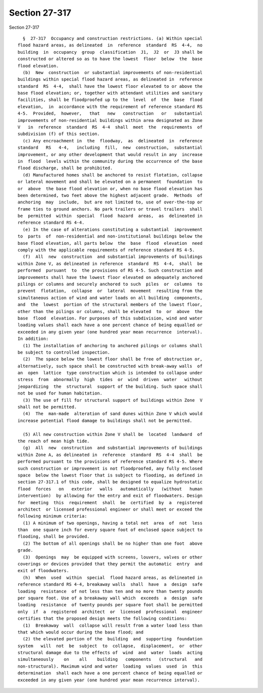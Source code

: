 Section 27-317
==============

Section 27-317 ::    
        
     
        §  27-317  Occupancy and construction restrictions. (a) Within special
      flood hazard areas, as delineated  in  reference  standard  RS  4-4,  no
      building  in  occupancy  group  classification  J1,  J2  or  J3 shall be
      constructed or altered so as to have the lowest  floor  below  the  base
      flood elevation.
        (b)  New  construction  or substantial improvements of non-residential
      buildings within special flood hazard areas, as delineated in  reference
      standard  RS  4-4,  shall have the lowest floor elevated to or above the
      base flood elevation; or, together with attendant utilities and sanitary
      facilities, shall be floodproofed up to the  level  of  the  base  flood
      elevation,  in  accordance with the requirement of reference standard RS
      4-5.  Provided,  however,   that   new   construction   or   substantial
      improvements of non-residential buildings within area designated as Zone
      V   in  reference  standard  RS  4-4  shall  meet  the  requirements  of
      subdivision (f) of this section.
        (c) Any encroachment in  the  floodway,  as  delineated  in  reference
      standard   RS   4-4,   including  fill,  new  construction,  substantial
      improvement, or any other development that would result in any  increase
      in  flood  levels within the community during the occurrence of the base
      flood discharge, shall be prohibited.
        (d) Manufactured homes shall be anchored to resist flotation, collapse
      or lateral movement and shall be elevated on a permanent  foundation  to
      or  above  the base flood elevation or, when no base flood elevation has
      been determined, two feet above the highest adjacent grade.  Methods  of
      anchoring  may  include,  but are not limited to, use of over-the-top or
      frame ties to ground anchors. No park trailers or travel trailers  shall
      be  permitted  within  special  flood  hazard  areas,  as  delineated in
      reference standard RS 4-4.
        (e) In the case of alterations constituting a substantial  improvement
      to  parts  of  non-residential and non-institutional buildings below the
      base flood elevation, all parts below  the  base  flood  elevation  need
      comply with the applicable requirements of reference standard RS 4-5.
        (f)  All  new  construction  and substantial improvements of buildings
      within Zone V, as delineated in reference  standard  RS  4-4,  shall  be
      performed  pursuant  to  the provisions of RS 4-5. Such construction and
      improvements shall have the lowest floor elevated on adequately anchored
      pilings or columns and securely anchored to such  piles  or  columns  to
      prevent  flotation,  collapse  or  lateral  movement  resulting from the
      simultaneous action of wind and water loads on all building  components,
      and  the  lowest  portion of the structural members of the lowest floor,
      other than the pilings or columns, shall be elevated  to  or  above  the
      base  flood  elevation. For purposes of this subdivision, wind and water
      loading values shall each have a one percent chance of being equalled or
      exceeded in any given year (one hundred year mean recurrence  interval).
      In addition:
        (1) The installation of anchoring to anchored pilings or columns shall
      be subject to controlled inspection.
        (2)  The space below the lowest floor shall be free of obstruction or,
      alternatively, such space shall be constructed with break-away walls  of
      an  open  lattice  type construction which is intended to collapse under
      stress  from  abnormally  high  tides  or  wind  driven  water   without
      jeopardizing  the  structural  support of the building. Such space shall
      not be used for human habitation.
        (3) The use of fill for structural support of buildings within Zone  V
      shall not be permitted.
        (4)  The  man-made  alteration of sand dunes within Zone V which would
      increase potential flood damage to buildings shall not be permitted.
    
        (5) All new construction within Zone V shall be  located  landward  of
      the reach of mean high tide.
        (g)  All  new  construction  and substantial improvements of buildings
      within Zone A, as delineated in  reference  standard  RS  4-4  shall  be
      performed pursuant to the provisions of reference standard RS 4-5. Where
      such construction or improvement is not floodproofed, any fully enclosed
      space  below the lowest floor that is subject to flooding, as defined in
      section 27-317.1 of this code, shall be designed to equalize hydrostatic
      flood  forces   on   exterior   walls   automatically   (without   human
      intervention)  by allowing for the entry and exit of floodwaters. Design
      for  meeting  this  requirement  shall  be  certified  by  a  registered
      architect  or licensed professional engineer or shall meet or exceed the
      following minimum criteria:
        (1) A minimum of two openings, having a total net  area  of  not  less
      than  one square inch for every square foot of enclosed space subject to
      flooding, shall be provided.
        (2) The bottom of all openings shall be no higher than one foot  above
      grade.
        (3)  Openings  may  be equipped with screens, louvers, valves or other
      coverings or devices provided that they permit the automatic  entry  and
      exit of floodwaters.
        (h)  When  used  within  special  flood hazard areas, as delineated in
      reference standard RS 4-4, breakaway walls  shall  have  a  design  safe
      loading  resistance  of not less than ten and no more than twenty pounds
      per square foot. Use of a breakaway wall which  exceeds  a  design  safe
      loading  resistance  of twenty pounds per square foot shall be permitted
      only  if  a  registered  architect  or  licensed  professional  engineer
      certifies that the proposed design meets the following conditions:
        (1)  Breakaway  wall  collapse will result from a water load less than
      that which would occur during the base flood; and
        (2) the elevated portion of the  building  and  supporting  foundation
      system   will  not  be  subject  to  collapse,  displacement,  or  other
      structural damage due to the effects of  wind  and  water  loads  acting
      simultaneously    on    all    building   components   (structural   and
      non-structural). Maximum wind and water  loading  values  used  in  this
      determination  shall each have a one percent chance of being equalled or
      exceeded in any given year (one hundred year mean recurrence interval).
    
    
    
    
    
    
    